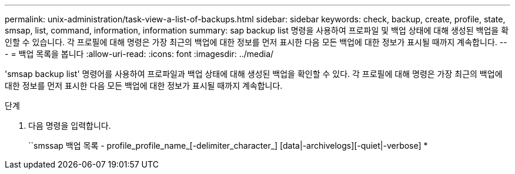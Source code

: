 ---
permalink: unix-administration/task-view-a-list-of-backups.html 
sidebar: sidebar 
keywords: check, backup, create, profile, state, smsap, list, command, information, information 
summary: sap backup list 명령을 사용하여 프로파일 및 백업 상태에 대해 생성된 백업을 확인할 수 있습니다. 각 프로필에 대해 명령은 가장 최근의 백업에 대한 정보를 먼저 표시한 다음 모든 백업에 대한 정보가 표시될 때까지 계속합니다. 
---
= 백업 목록을 봅니다
:allow-uri-read: 
:icons: font
:imagesdir: ../media/


[role="lead"]
'smsap backup list' 명령어를 사용하여 프로파일과 백업 상태에 대해 생성된 백업을 확인할 수 있다. 각 프로필에 대해 명령은 가장 최근의 백업에 대한 정보를 먼저 표시한 다음 모든 백업에 대한 정보가 표시될 때까지 계속합니다.

.단계
. 다음 명령을 입력합니다.
+
``smssap 백업 목록 - profile_profile_name_[-delimiter_character_] [data|-archivelogs][-quiet|-verbose] *


